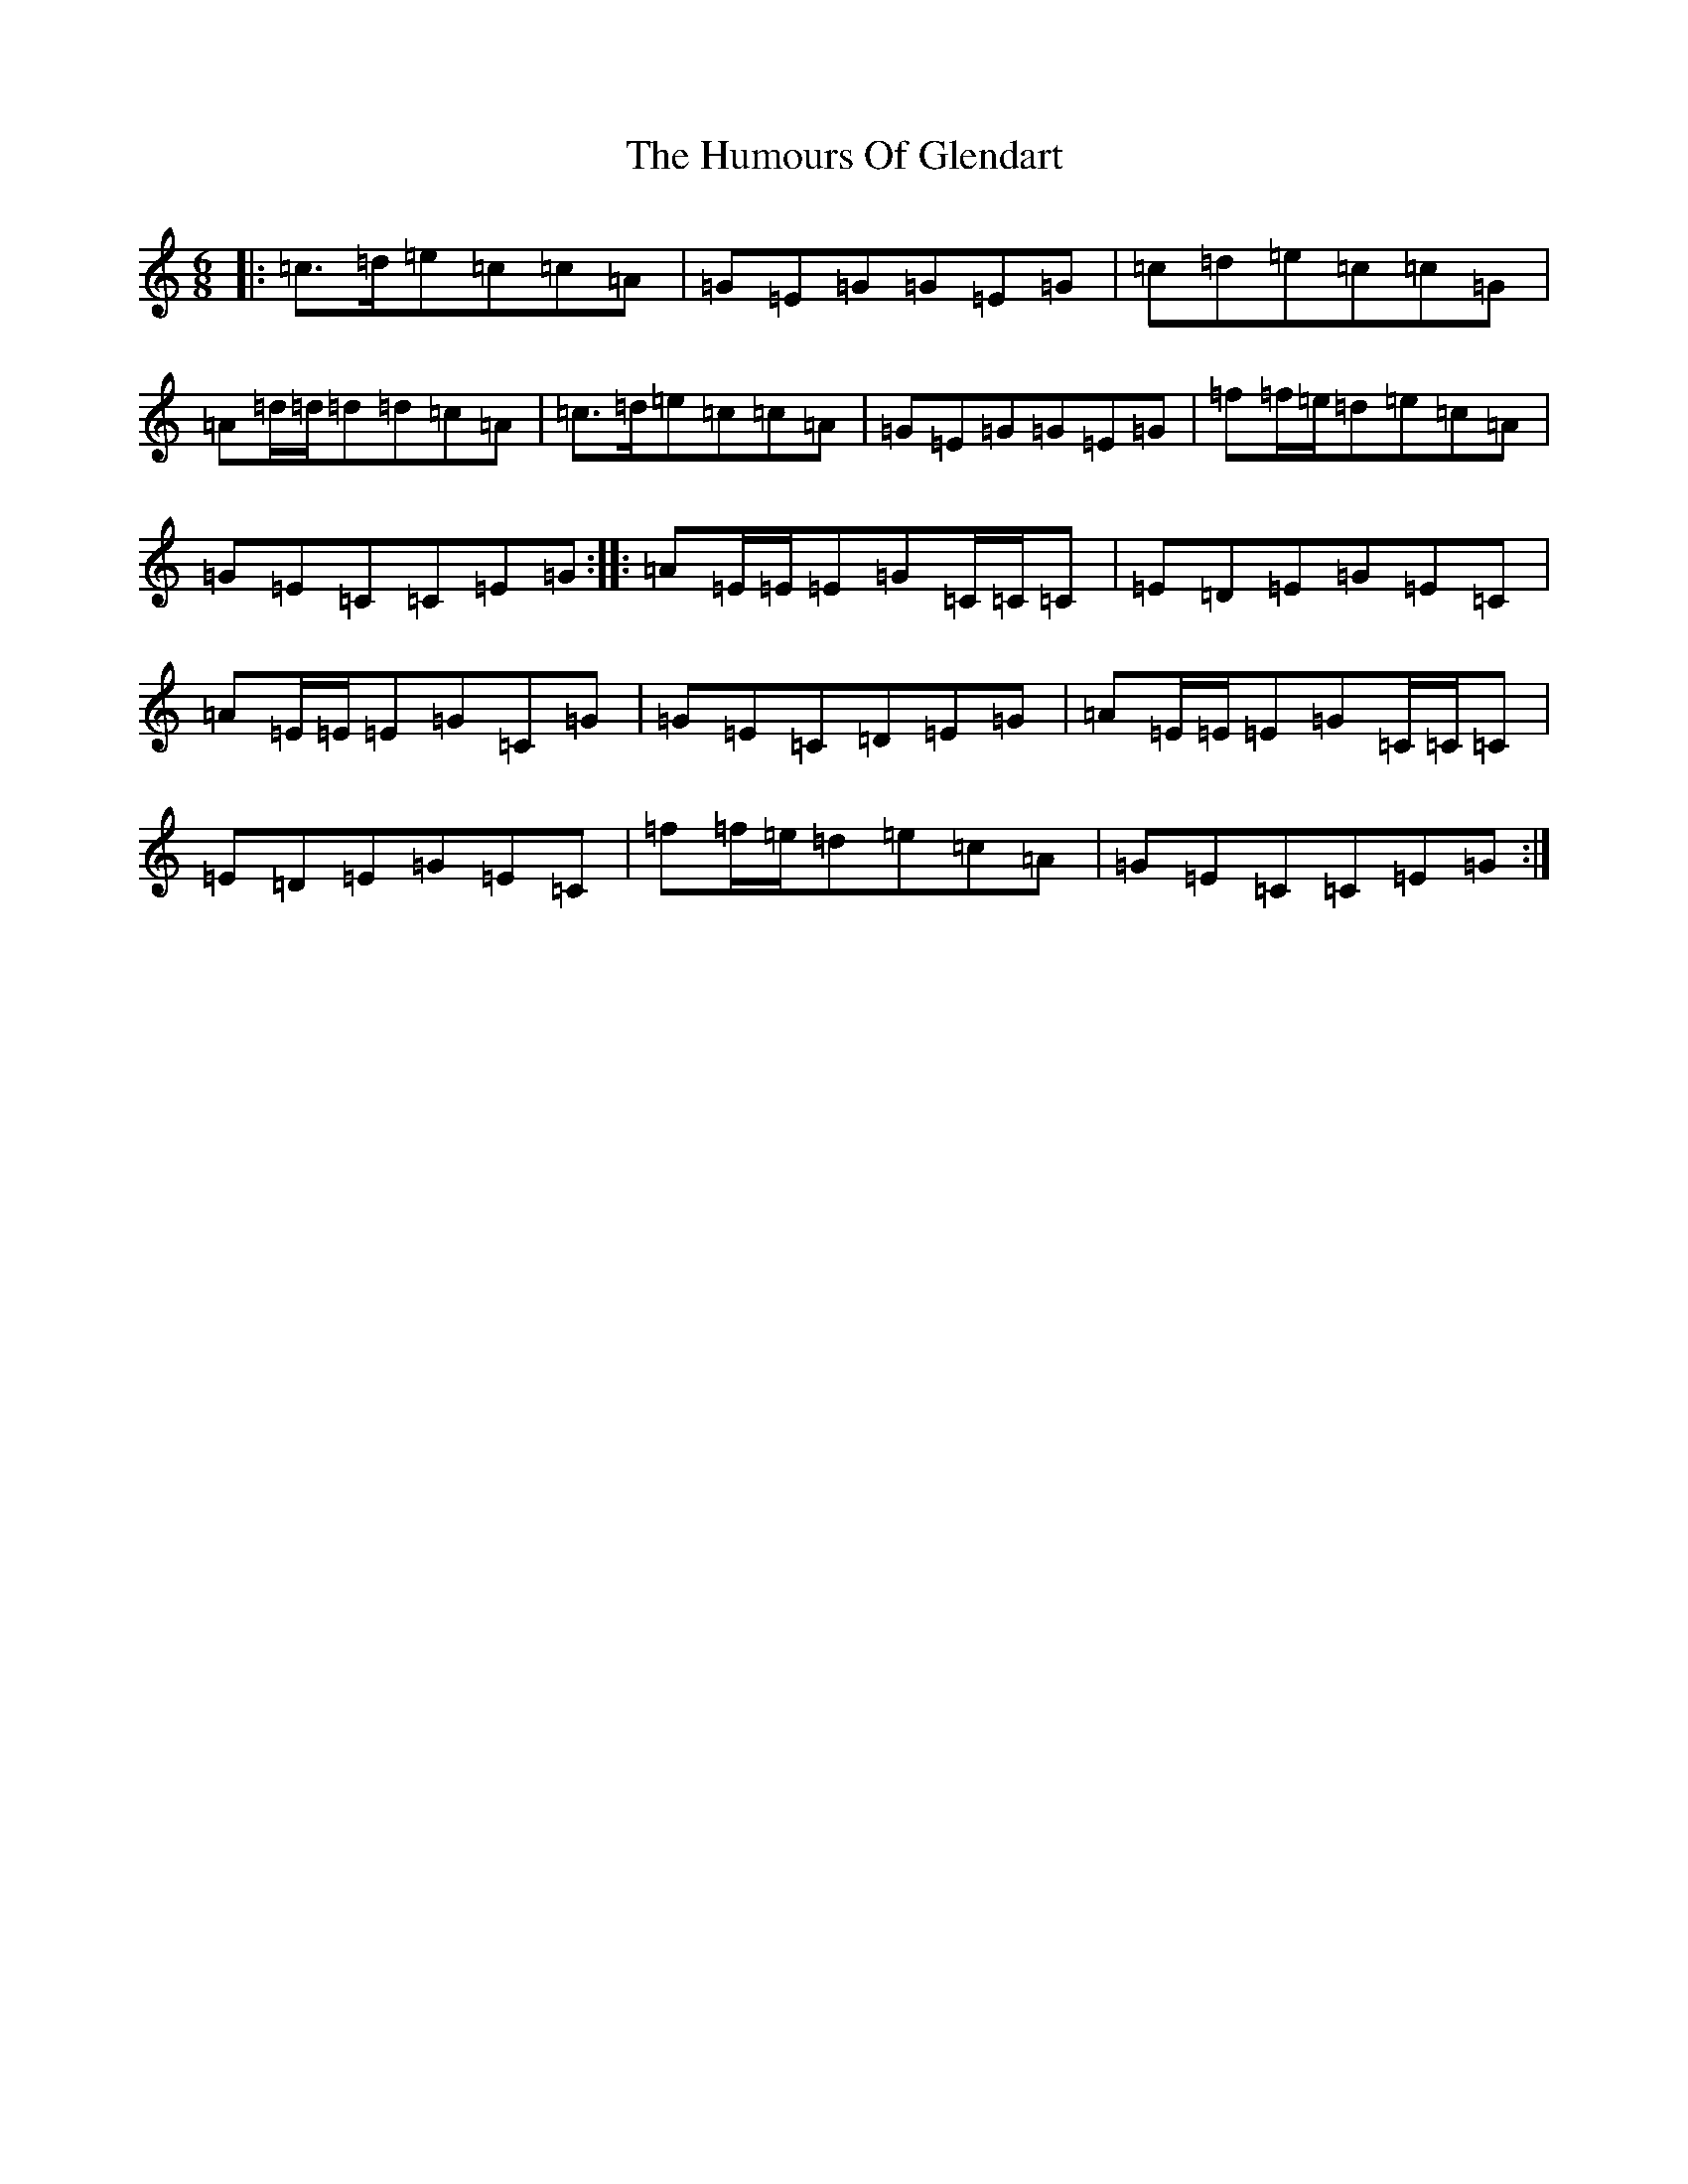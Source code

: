 X: 18704
T: Humours Of Glendart, The
S: https://thesession.org/tunes/45#setting8665
R: jig
M:6/8
L:1/8
K: C Major
|:=c3/2=d/2=e=c=c=A|=G=E=G=G=E=G|=c=d=e=c=c=G|=A=d/2=d/2=d=d=c=A|=c3/2=d/2=e=c=c=A|=G=E=G=G=E=G|=f=f/2=e/2=d=e=c=A|=G=E=C=C=E=G:||:=A=E/2=E/2=E=G=C/2=C/2=C|=E=D=E=G=E=C|=A=E/2=E/2=E=G=C=G|=G=E=C=D=E=G|=A=E/2=E/2=E=G=C/2=C/2=C|=E=D=E=G=E=C|=f=f/2=e/2=d=e=c=A|=G=E=C=C=E=G:|